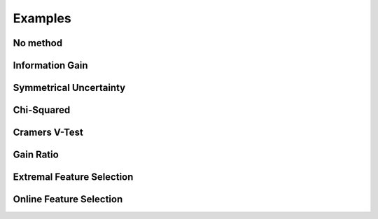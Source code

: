 Examples
============

No method
---------------
Information Gain
----------------
Symmetrical Uncertainty
-----------------------
Chi-Squared
------------
Cramers V-Test
--------------
Gain Ratio
----------
Extremal Feature Selection
--------------------------
Online Feature Selection
------------------------



